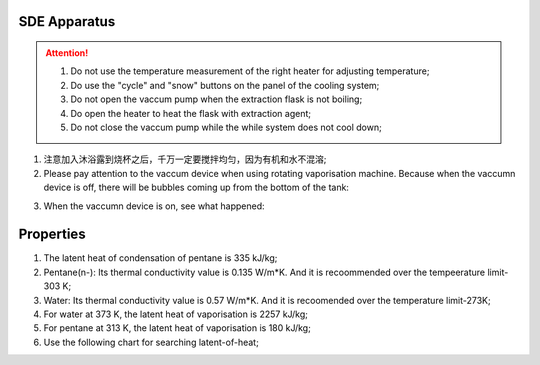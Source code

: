 SDE Apparatus
=================

.. attention::
  
  1. Do not use the temperature measurement of the right heater for adjusting temperature;
  
  2. Do use the "cycle" and "snow" buttons on the panel of the cooling system;
  
  3. Do not open the vaccum pump when the extraction flask is not boiling;
  
  4. Do open the heater to heat the flask with extraction agent;
  
  5. Do not close the vaccum pump while the while system does not cool down;

1. 注意加入沐浴露到烧杯之后，千万一定要搅拌均匀，因为有机和水不混溶;

2. Please pay attention to the vaccum device when using rotating vaporisation machine. Because when the vaccumn device is off, there will be bubbles coming up from the bottom of the tank:

.. raw:: html

    <video poster="https://fechii-application-chemical-engineer.readthedocs.io/en/latest/_static/logo.jpg" width="800" height="466" controls="controls">
        <source src="https://fechii-application-chemical-engineer.readthedocs.io/en/latest/_static/videos/foaming.mov">
    </video>

3. When the vaccumn device is on, see what happened:

.. raw:: html

    <video poster="https://fechii-application-chemical-engineer.readthedocs.io/en/latest/_static/logo.jpg" width="800" height="466" controls="controls">
        <source src="https://fechii-application-chemical-engineer.readthedocs.io/en/latest/_static/videos/vacumn-not-foaming.mov">
    </video>

Properties
===============

1. The latent heat of condensation of pentane is 335 kJ/kg;

2. Pentane(n-): Its thermal conductivity value is 0.135 W/m*K. And it is recoommended over the tempeerature limit-303 K;

3. Water: Its thermal conductivity value is 0.57 W/m*K. And it is recoomended over the temperature limit-273K;

4. For water at 373 K, the latent heat of vaporisation is 2257 kJ/kg;

5. For pentane at 313 K, the latent heat of vaporisation is 180 kJ/kg;

6. Use the following chart for searching latent-of-heat;

.. raw:: html
  :file: latent-of-heat.html

